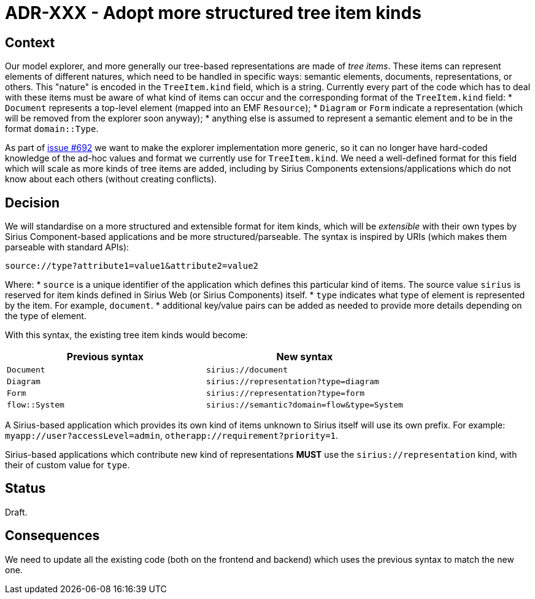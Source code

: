 = ADR-XXX - Adopt more structured tree item kinds

== Context

Our model explorer, and more generally our tree-based representations are made of _tree items_.
These items can represent elements of different natures, which need to be handled in specific ways: semantic elements, documents, representations, or others.
This "nature" is encoded in the `TreeItem.kind` field, which is a string.
Currently every part of the code which has to deal with these items must be aware of what kind of items can occur and the corresponding format of the `TreeItem.kind` field:
* `Document` represents a top-level element (mapped into an EMF `Resource`);
* `Diagram` or `Form` indicate a representation (which will be removed from the explorer soon anyway);
* anything else is assumed to represent a semantic element and to be in the format `domain::Type`.

As part of https://github.com/eclipse-sirius/sirius-components/issues/692[issue #692] we want to make the explorer implementation more generic, so it can no longer have hard-coded knowledge of the ad-hoc values and format we currently use for `TreeItem.kind`.
We need a well-defined format for this field which will scale as more kinds of tree items are added, including by Sirius Components extensions/applications which do not know about each others (without creating conflicts).

== Decision

We will standardise on a more structured and extensible format for item kinds, which will be _extensible_ with their own types by Sirius Component-based applications and be more structured/parseable.
The syntax is inspired by URIs (which makes them parseable with standard APIs):

[]
----
source://type?attribute1=value1&attribute2=value2
----

Where:
* `source` is a unique identifier of the application which defines this particular kind of items. The source value `sirius` is reserved for item kinds defined in Sirius Web (or Sirius Components) itself.
* `type` indicates what type of element is represented by the item. For example, `document`.
* additional key/value pairs can be added as needed to provide more details depending on the type of element.

With this syntax, the existing tree item kinds would become:

[Attributes]
|===
|Previous syntax | New syntax

|`Document`
|`sirius://document`

|`Diagram`
|`sirius://representation?type=diagram`

|`Form`
|`sirius://representation?type=form`

|`flow::System`
|`sirius://semantic?domain=flow&type=System`

|===

A Sirius-based application which provides its own kind of items unknown to Sirius itself will use its own prefix.
For example: `myapp://user?accessLevel=admin`, `otherapp://requirement?priority=1`.

Sirius-based applications which contribute new kind of representations *MUST* use the `sirius://representation` kind, with their of custom value for `type`.

== Status

Draft.

== Consequences

We need to update all the existing code (both on the frontend and backend) which uses the previous syntax to match the new one.
